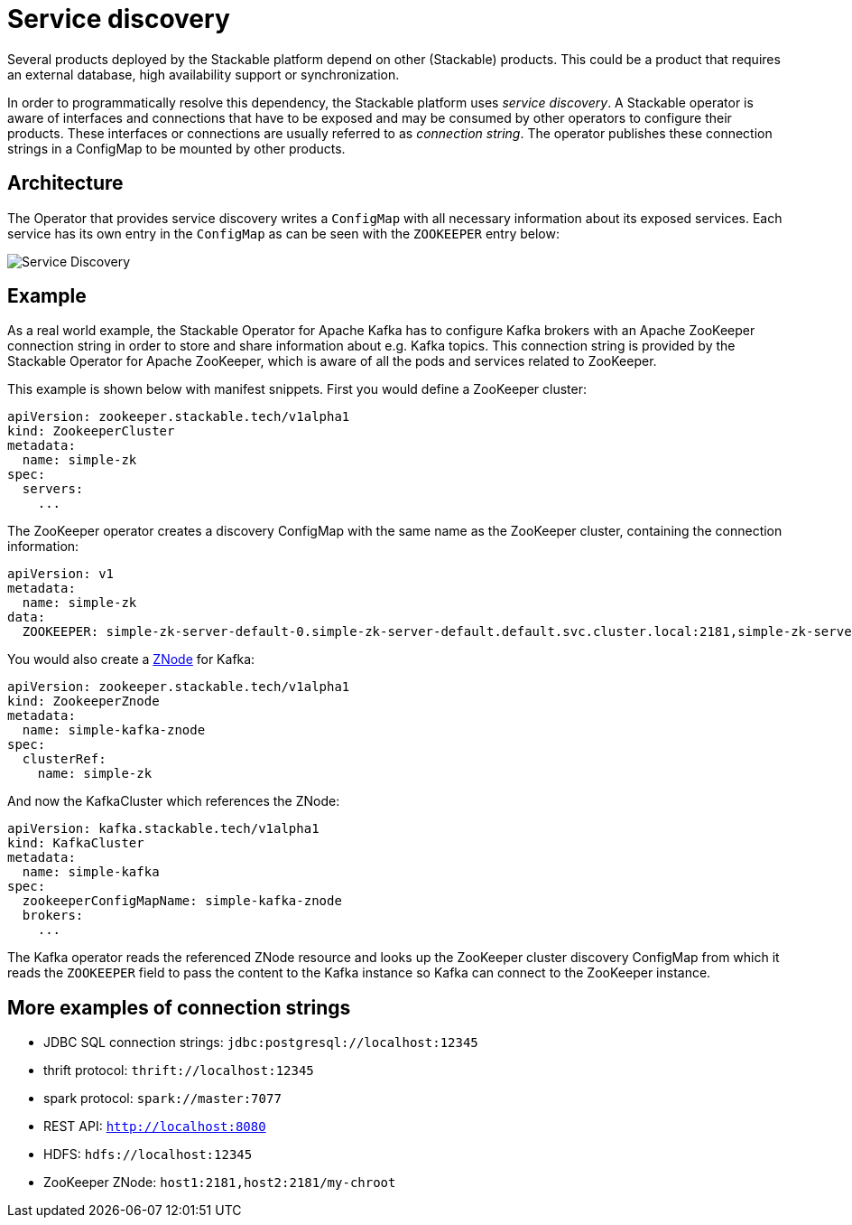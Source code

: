 = Service discovery

Several products deployed by the Stackable platform depend on other (Stackable) products. This could be a product that requires an external database, high availability support or synchronization.

In order to programmatically resolve this dependency, the Stackable platform uses _service discovery_. A Stackable operator is aware of interfaces and connections that have to be exposed and may be consumed by other operators to configure their products. These interfaces or connections are usually referred to as _connection string_. The operator publishes these connection strings in a ConfigMap to be mounted by other products.

== Architecture

The Operator that provides service discovery writes a `ConfigMap` with all necessary information about its exposed services. Each service has its own entry in the `ConfigMap` as can be seen with the `ZOOKEEPER` entry below:

image::service_discovery_arch.png[Service Discovery]

== Example

As a real world example, the Stackable Operator for Apache Kafka has to configure Kafka brokers with an Apache ZooKeeper connection string in order to store and share information about e.g. Kafka topics. This connection string is provided by the Stackable Operator for Apache ZooKeeper, which is aware of all the pods and services related to ZooKeeper.

This example is shown below with manifest snippets. First you would define a ZooKeeper cluster:

[source,yaml]
----
apiVersion: zookeeper.stackable.tech/v1alpha1
kind: ZookeeperCluster
metadata:
  name: simple-zk
spec:
  servers:
    ...
----

The ZooKeeper operator creates a discovery ConfigMap with the same name as the ZooKeeper cluster, containing the connection information:

[source,yaml]
----
apiVersion: v1
metadata:
  name: simple-zk
data:
  ZOOKEEPER: simple-zk-server-default-0.simple-zk-server-default.default.svc.cluster.local:2181,simple-zk-server-default-1.simple-zk-server-default.default.svc.cluster.local:2181
----

You would also create a xref:zookeeper::znodes.adoc[ZNode] for Kafka:

[source,yaml]
----
apiVersion: zookeeper.stackable.tech/v1alpha1
kind: ZookeeperZnode
metadata:
  name: simple-kafka-znode
spec:
  clusterRef:
    name: simple-zk
----

And now the KafkaCluster which references the ZNode:

[source,yaml]
----
apiVersion: kafka.stackable.tech/v1alpha1
kind: KafkaCluster
metadata:
  name: simple-kafka
spec:
  zookeeperConfigMapName: simple-kafka-znode
  brokers:
    ...
----

The Kafka operator reads the referenced ZNode resource and looks up the ZooKeeper cluster discovery ConfigMap from which it reads the `ZOOKEEPER` field to pass the content to the Kafka instance so Kafka can connect to the ZooKeeper instance.

== More examples of connection strings

* JDBC SQL connection strings: `jdbc:postgresql://localhost:12345`
* thrift protocol: `thrift://localhost:12345`
* spark protocol: `spark://master:7077`
* REST API: `http://localhost:8080`
* HDFS: `hdfs://localhost:12345`
* ZooKeeper ZNode: `host1:2181,host2:2181/my-chroot`
